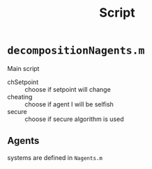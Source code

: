 #+TITLE: Script

* =decompositionNagents.m=
Main script
- chSetpoint :: choose if setpoint will change
- cheating :: choose if agent I will be selfish
- secure :: choose if secure algorithm is used
** Agents
 systems are defined in =Nagents.m=
